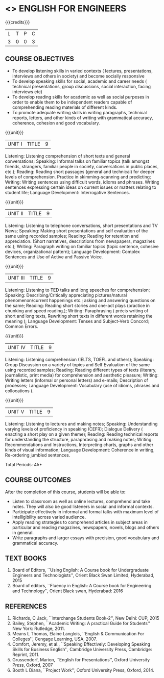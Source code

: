 * <<<101>>> ENGLISH FOR ENGINEERS 
:properties:
:author:  English Dept
:date: 
:end:

#+startup: showall
#+begin_comment
NIL
#+end_comment


{{{credits}}}
|L|T|P|C|
|3|0|0|3|

** COURSE OBJECTIVES
- To develop listening skills in varied contexts ( lectures,
  presentations, interviews and others in society) and become socially
  responsive
- To develop speaking skills for social, academic and career needs (
  technical presentations, group discussions, social interaction,
  facing interviews etc)
- To develop reading skills for academic as well as social purposes in
  order to enable them to be independent readers capable of
  comprehending reading materials of different kinds.
- To promote adequate writing skills in writing paragraphs, technical
  reports, letters, and other kinds of writing with grammatical
  accuracy, coherence, cohesion and good vocabulary.

{{{unit}}}
| UNIT I | TITLE | 9 |
Listening: Listening comprehension of short texts and general
conversations; Speaking: Informal talks on familiar topics (talk
amongst friends, strangers, familiar people in society, conversations
in public places, etc.); Reading: Reading short passages (general and
technical) for deeper levels of comprehension. Practice in
skimming-scanning and predicting; Writing: Writing sentences using
difficult words, idioms and phrases. Writing sentences expressing
certain ideas on current issues or matters relating to student life;
Language Development: Interrogative Sentences.

{{{unit}}}
| UNIT II | TITLE | 9 |
Listening: Listening to telephone conversations, short presentations
and TV News; Speaking: Making short presentations and self evaluation
of the same using recorded samples; Reading: Reading for retention and
appreciation. (Short narratives, descriptions from newspapers,
magazines etc.); Writing: Paragraph writing on familiar topics (topic
sentence, cohesive devices, organizational pattern); Language
Development: Complex Sentences and Use of Active and Passive Voice.

{{{unit}}}
| UNIT III | TITLE | 9 |
Listening: Listening to TED talks and long speeches for
comprehension; Speaking: Describing/Critically appreciating
pictures/natural phenomenon/current happenings etc.; asking and
answering questions on the same; Reading: Reading short stories and
one-act plays (practice in chunking and speed reading.); Writing:
Paraphrasing ( précis writing of short and long texts, Rewriting short
texts in different words retaining the meaning ); Language
Development: Tenses and Subject-Verb Concord; Common Errors.

{{{unit}}}
| UNIT IV | TITLE | 9 |
Listening: Listening comprehension (IELTS, TOEFL and others);
Speaking: Group Discussion on a variety of topics and Self Evaluation
of the same using recorded samples; Reading: Reading different types
of texts (literary, journalistic, print media) for comprehension and
aesthetic pleasure; Writing: Writing letters (informal or personal
letters) and e-mails; Description of processes; Language Development:
Vocabulary (use of idioms, phrases and collocations ).


{{{unit}}}
| UNIT V | TITLE | 9 |
Listening: Listening to lectures and making notes; Speaking:
Understanding varying levels of proficiency in speaking (CEFR);
Dialogue Delivery ( enacting a short play on a given theme); Reading:
Reading technical reports for understanding the structure,
paraphrasing and making notes; Writing: Recommendations and
Instructions, Interpreting charts, graphs and other kinds of visual
information; Language Development: Coherence in writing, Re-ordering
jumbled sentences.


\hfill *Total Periods: 45*

** COURSE OUTCOMES
After the completion of this course, students will be able to: 
- Listen to classroom as well as online lectures, comprehend and take
  notes. They will also be good listeners in social and informal
  contexts.
- Participate effectively in informal and formal talks with maximum
  level of intelligibility across varied audience.
- Apply reading strategies to comprehend articles in subject areas in
  particular and reading magazines, newspapers, novels, blogs and
  others in general.
- Write paragraphs and larger essays with precision, good vocabulary
  and grammatical accuracy.

** TEXT BOOKS
1. Board of Editors, ``Using English: A Course book for Undergraduate
   Engineers and Technologists'', Orient Black Swan Limited,
   Hyderabad, 2015
2. Board of editors, ``Fluency in English: A Course book for Engineering
   and Technology'', Orient Black swan, Hyderabad: 2016
    

** REFERENCES
1. Richards, C Jack, ``Interchange Students Book-2'', New Delhi: CUP,
   2015
2. Bailey, Stephen, ``Academic Writing: A practical Guide for
   Students'' New York: Rutledge, 2011.
3. Means L Thomas, Elaine Langlois, ``English & Communication For
   Colleges'', Cengage Learning, USA, 2007.
4. Comfort, Jeremy, et al., ``Speaking Effectively: Developing
   Speaking Skills for Business English'', Cambridge University Press,
   Cambridge: Reprint, 2011.
5. Grussendorf, Marion, ``English for Presentations'', Oxford
   University Press, Oxford, 2007
6. Booth L Diana, ``Project Work'', Oxford University Press,
   Oxford, 2014.
